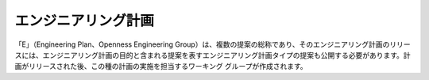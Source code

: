 エンジニアリング計画
=======
「E」（Engineering Plan、Openness Engineering Group）は、複数の提案の総称であり、そのエンジニアリング計画のリリースには、エンジニアリング計画の目的と含まれる提案を表すエンジニアリング計画タイプの提案も公開する必要があります。計画がリリースされた後、この種の計画の実施を担当するワーキング グループが作成されます。